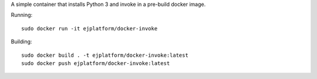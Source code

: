 A simple container that installs Python 3 and invoke in a pre-build docker
image.

Running::

    sudo docker run -it ejplatform/docker-invoke


Building::

    sudo docker build . -t ejplatform/docker-invoke:latest
    sudo docker push ejplatform/docker-invoke:latest

